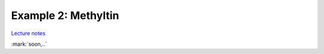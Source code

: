 ..
   Artemis document is copyright 2016 Bruce Ravel and released under
   The Creative Commons Attribution-ShareAlike License
   http://creativecommons.org/licenses/by-sa/3.0/


Example 2: Methyltin
====================

`Lecture notes <https://speakerdeck.com/bruceravel/methyltin-an-artemis-example>`_

:mark:`soon,..`

.. linebreak::



